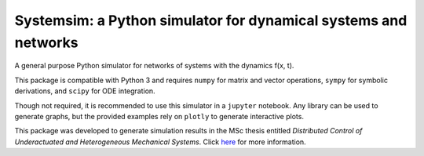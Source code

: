 Systemsim: a Python simulator for dynamical systems and networks
================================================================

A general purpose Python simulator for networks of systems with the dynamics f(x, t).

This package is compatible with Python 3 and requires ``numpy`` for matrix and vector operations, ``sympy`` for symbolic derivations, and ``scipy`` for ODE integration.

Though not required, it is recommended to use this simulator in a ``jupyter`` notebook. Any library can be used to generate graphs, but the provided examples rely on ``plotly`` to generate interactive plots.

This package was developed to generate simulation results in the MSc thesis entitled *Distributed Control of Underactuated and Heterogeneous Mechanical Systems*. Click here_ for more information.

.. _here: https://github.com/laurensvalk/underactuated-systems
